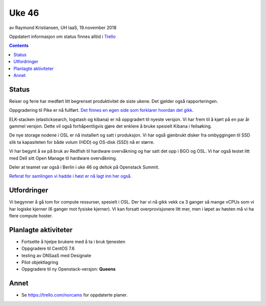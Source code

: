 ======
Uke 46
======

av Raymond Kristiansen, UH IaaS, 19.november 2018

Oppdatert informasjon om status finnes alltid i
`Trello <https://trello.com/norcams>`_

.. contents::

Status
======

Reiser og ferie har medført litt begrenset produktivitet de siste ukene.
Det gjelder også rapporteringen.

Oppgradering til Pike er nå fullført. `Det finnes en egen side som forklarer
hvordan det gikk <../change/week_46.html>`_.

ELK-stacken (elasticksearch, logstash og kibana) er nå oppgradert til nyeste
versjon. Vi har frem til å kjørt på en par år gammel versjon. Dette vil også
forhåpentligvis gjøre det enklere å bruke spesielt Kibana i feilsøking.

De nye storage nodene i OSL er nå installert og satt i produksjon. Vi har også
gjenbrukt disker fra ombyggingen til SSD slik ta kapasiteten for både volum (HDD)
og OS-disk (SSD) nå er større.

Vi har begynt å se på bruk av Redfish til hardware overvåkning og har satt det
opp i BGO og OSL. Vi har også testet litt med Dell sitt Open Manage til hardware
overvåkning.

Deler at teamet var også i Berlin i uke 46 og deltok på Openstack Summit.

`Referat for samlingen vi hadde i høst er nå lagt inn her også
<../workshop/2018_workshop_2.html>`_.

Utfordringer
============

Vi begynner å gå tom for compute ressurser, spesielt i OSL. Der har vi nå gikk
vekk ca 3 ganger så mange vCPUs som vi har logiske kjerner (6 ganger mot fysiske
kjerner). Vi kan forsatt overprovisjonere litt mer, men i løpet av høsten må vi
ha flere compute hoster.

Planlagte aktiviteter
=====================

- Fortsette å hjelpe brukere med å ta i bruk tjenesten
- Oppgradere til CentOS 7.6
- testing av DNSaaS med Designate
- Pilot objektlagring
- Oppgradere til ny Openstack-versjon: **Queens**

Annet
=====

- Se https://trello.com/norcams for oppdaterte planer.
